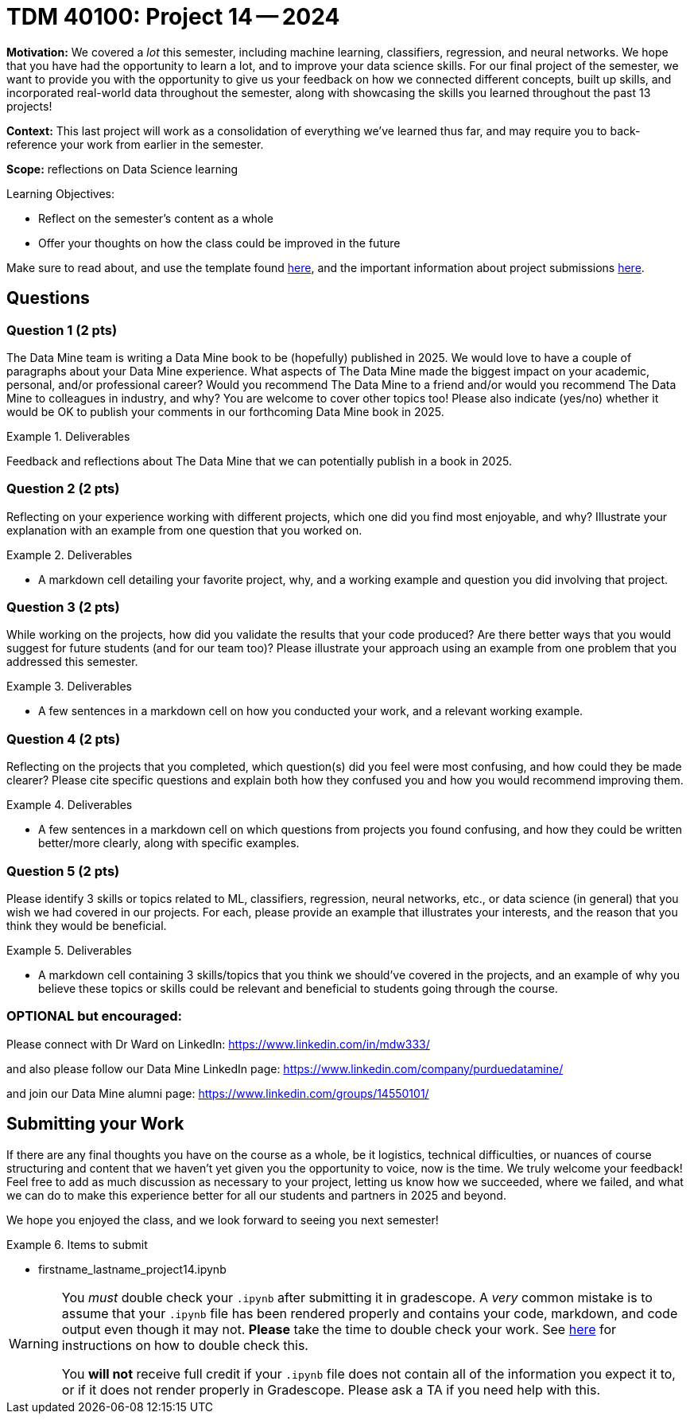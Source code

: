 = TDM 40100: Project 14 -- 2024

**Motivation:** We covered a _lot_ this semester, including machine learning, classifiers, regression, and neural networks.  We hope that you have had the opportunity to learn a lot, and to improve your data science skills. For our final project of the semester, we want to provide you with the opportunity to give us your feedback on how we connected different concepts, built up skills, and incorporated real-world data throughout the semester, along with showcasing the skills you learned throughout the past 13 projects!

**Context:** This last project will work as a consolidation of everything we've learned thus far, and may require you to back-reference your work from earlier in the semester.

**Scope:** reflections on Data Science learning

.Learning Objectives:
****
- Reflect on the semester's content as a whole
- Offer your thoughts on how the class could be improved in the future
****

Make sure to read about, and use the template found xref:templates.adoc[here], and the important information about project submissions xref:submissions.adoc[here].

== Questions

=== Question 1 (2 pts)

The Data Mine team is writing a Data Mine book to be (hopefully) published in 2025.  We would love to have a couple of paragraphs about your Data Mine experience.  What aspects of The Data Mine made the biggest impact on your academic, personal, and/or professional career?  Would you recommend The Data Mine to a friend and/or would you recommend The Data Mine to colleagues in industry, and why?  You are welcome to cover other topics too!  Please also indicate (yes/no) whether it would be OK to publish your comments in our forthcoming Data Mine book in 2025.

.Deliverables
====
Feedback and reflections about The Data Mine that we can potentially publish in a book in 2025.
====

=== Question 2 (2 pts)

Reflecting on your experience working with different projects, which one did you find most enjoyable, and why? Illustrate your explanation with an example from one question that you worked on.

.Deliverables
====
- A markdown cell detailing your favorite project, why, and a working example and question you did involving that project.
====

=== Question 3 (2 pts)

While working on the projects, how did you validate the results that your code produced?  Are there better ways that you would suggest for future students (and for our team too)? Please illustrate your approach using an example from one problem that you addressed this semester.

.Deliverables
====
- A few sentences in a markdown cell on how you conducted your work, and a relevant working example.
====

=== Question 4 (2 pts)

Reflecting on the projects that you completed, which question(s) did you feel were most confusing, and how could they be made clearer? Please cite specific questions and explain both how they confused you and how you would recommend improving them.

.Deliverables
====
- A few sentences in a markdown cell on which questions from projects you found confusing, and how they could be written better/more clearly, along with specific examples.
====

=== Question 5 (2 pts)

Please identify 3 skills or topics related to ML, classifiers, regression, neural networks, etc., or data science (in general) that you wish we had covered in our projects. For each, please provide an example that illustrates your interests, and the reason that you think they would be beneficial.

.Deliverables
====
- A markdown cell containing 3 skills/topics that you think we should've covered in the projects, and an example of why you believe these topics or skills could be relevant and beneficial to students going through the course.
====
=== OPTIONAL but encouraged:

Please connect with Dr Ward on LinkedIn:  https://www.linkedin.com/in/mdw333/

and also please follow our Data Mine LinkedIn page:  https://www.linkedin.com/company/purduedatamine/

and join our Data Mine alumni page:  https://www.linkedin.com/groups/14550101/



== Submitting your Work

If there are any final thoughts you have on the course as a whole, be it logistics, technical difficulties, or nuances of course structuring and content that we haven't yet given you the opportunity to voice, now is the time. We truly welcome your feedback! Feel free to add as much discussion as necessary to your project, letting us know how we succeeded, where we failed, and what we can do to make this experience better for all our students and partners in 2025 and beyond.

We hope you enjoyed the class, and we look forward to seeing you next semester!

.Items to submit
====
- firstname_lastname_project14.ipynb
====

[WARNING]
====
You _must_ double check your `.ipynb` after submitting it in gradescope. A _very_ common mistake is to assume that your `.ipynb` file has been rendered properly and contains your code, markdown, and code output even though it may not. **Please** take the time to double check your work. See https://the-examples-book.com/projects/submissions[here] for instructions on how to double check this.

You **will not** receive full credit if your `.ipynb` file does not contain all of the information you expect it to, or if it does not render properly in Gradescope. Please ask a TA if you need help with this.
====
